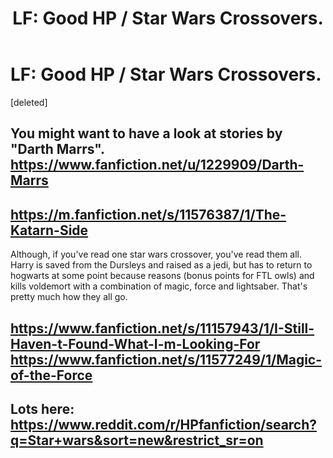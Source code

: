 #+TITLE: LF: Good HP / Star Wars Crossovers.

* LF: Good HP / Star Wars Crossovers.
:PROPERTIES:
:Score: 8
:DateUnix: 1495431791.0
:DateShort: 2017-May-22
:FlairText: Request
:END:
[deleted]


** You might want to have a look at stories by "Darth Marrs". [[https://www.fanfiction.net/u/1229909/Darth-Marrs]]
:PROPERTIES:
:Author: AugustinCauchy
:Score: 6
:DateUnix: 1495458290.0
:DateShort: 2017-May-22
:END:


** [[https://m.fanfiction.net/s/11576387/1/The-Katarn-Side]]

Although, if you've read one star wars crossover, you've read them all. Harry is saved from the Dursleys and raised as a jedi, but has to return to hogwarts at some point because reasons (bonus points for FTL owls) and kills voldemort with a combination of magic, force and lightsaber. That's pretty much how they all go.
:PROPERTIES:
:Score: 3
:DateUnix: 1495496018.0
:DateShort: 2017-May-23
:END:


** [[https://www.fanfiction.net/s/11157943/1/I-Still-Haven-t-Found-What-I-m-Looking-For]] [[https://www.fanfiction.net/s/11577249/1/Magic-of-the-Force]]
:PROPERTIES:
:Author: KasumiKeiko
:Score: 3
:DateUnix: 1495523374.0
:DateShort: 2017-May-23
:END:


** Lots here: [[https://www.reddit.com/r/HPfanfiction/search?q=Star+wars&sort=new&restrict_sr=on]]
:PROPERTIES:
:Author: viol8er
:Score: 1
:DateUnix: 1495432644.0
:DateShort: 2017-May-22
:END:
